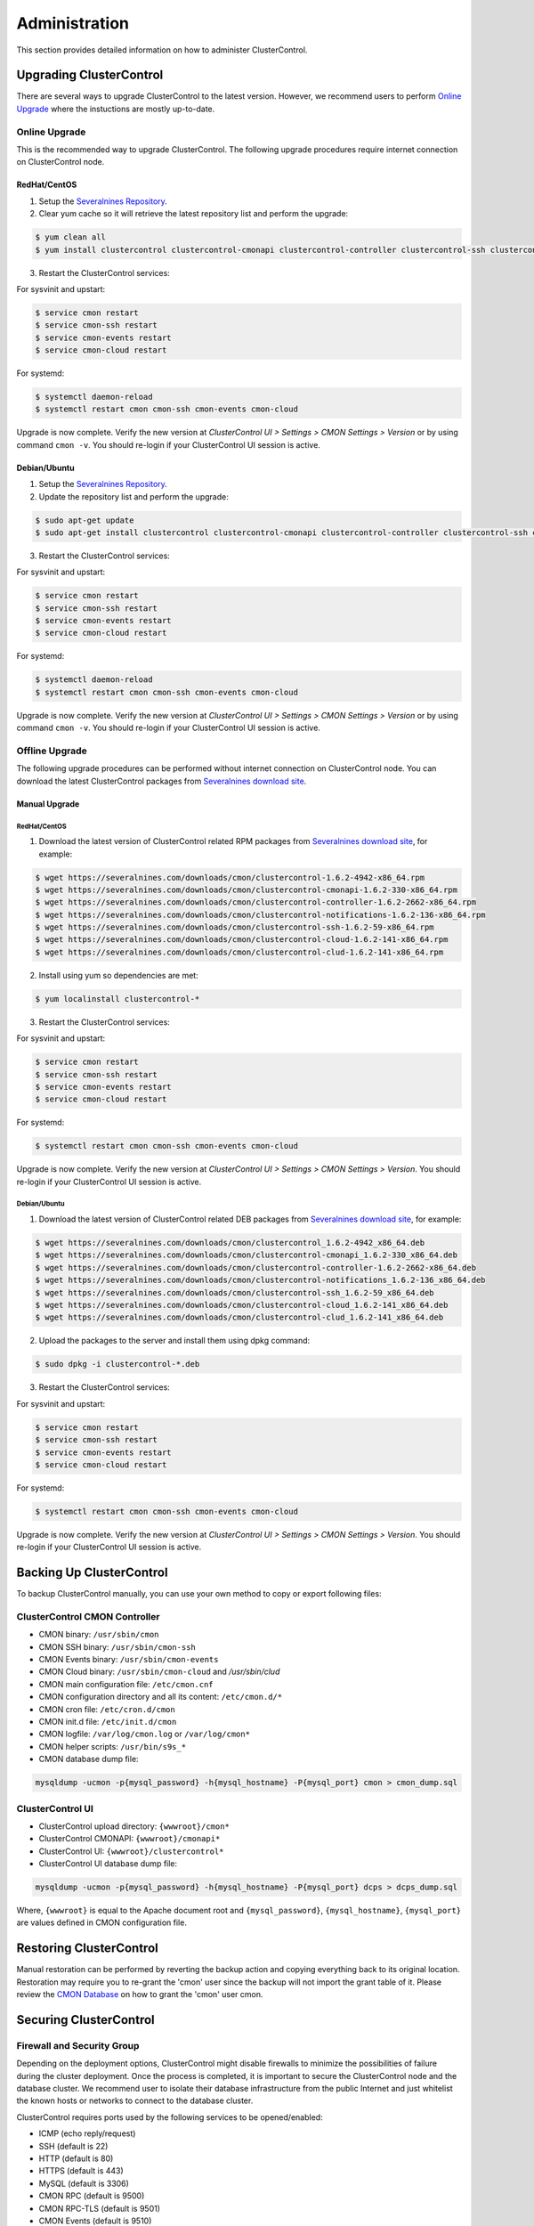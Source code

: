 .. _administration:

Administration
===============

This section provides detailed information on how to administer ClusterControl.

Upgrading ClusterControl
------------------------

There are several ways to upgrade ClusterControl to the latest version. However, we recommend users to perform `Online Upgrade`_ where the instuctions are mostly up-to-date.

Online Upgrade
+++++++++++++++

This is the recommended way to upgrade ClusterControl. The following upgrade procedures require internet connection on ClusterControl node.

RedHat/CentOS
``````````````

1) Setup the `Severalnines Repository <installation.html#severalnines-repository>`_.

2) Clear yum cache so it will retrieve the latest repository list and perform the upgrade:

.. code-block:: bash

	$ yum clean all
	$ yum install clustercontrol clustercontrol-cmonapi clustercontrol-controller clustercontrol-ssh clustercontrol-notifications clustercontrol-cloud clustercontrol-clud s9s-tools

3) Restart the ClusterControl services:

For sysvinit and upstart:

.. code-block:: bash

	$ service cmon restart
	$ service cmon-ssh restart
	$ service cmon-events restart
	$ service cmon-cloud restart

For systemd:

.. code-block:: bash

	$ systemctl daemon-reload
	$ systemctl restart cmon cmon-ssh cmon-events cmon-cloud

Upgrade is now complete. Verify the new version at *ClusterControl UI > Settings > CMON Settings > Version* or by using command ``cmon -v``. You should re-login if your ClusterControl UI session is active.

Debian/Ubuntu
``````````````

1) Setup the `Severalnines Repository <installation.html#severalnines-repository>`_.

2) Update the repository list and perform the upgrade:

.. code-block:: bash

	$ sudo apt-get update
	$ sudo apt-get install clustercontrol clustercontrol-cmonapi clustercontrol-controller clustercontrol-ssh clustercontrol-notifications clustercontrol-cloud clustercontrol-clud s9s-tools

3) Restart the ClusterControl services:

For sysvinit and upstart:

.. code-block:: bash

	$ service cmon restart
	$ service cmon-ssh restart
	$ service cmon-events restart
	$ service cmon-cloud restart

For systemd:

.. code-block:: bash

	$ systemctl daemon-reload
	$ systemctl restart cmon cmon-ssh cmon-events cmon-cloud

Upgrade is now complete. Verify the new version at *ClusterControl UI > Settings > CMON Settings > Version* or by using command ``cmon -v``. You should re-login if your ClusterControl UI session is active.

Offline Upgrade
++++++++++++++++

The following upgrade procedures can be performed without internet connection on ClusterControl node. You can download the latest ClusterControl packages from `Severalnines download site <http://www.severalnines.com/downloads/cmon/>`_.

Manual Upgrade
``````````````

RedHat/CentOS
''''''''''''''

1) Download the latest version of ClusterControl related RPM packages from `Severalnines download site <http://www.severalnines.com/downloads/cmon/>`_, for example:

.. code-block:: bash

	$ wget https://severalnines.com/downloads/cmon/clustercontrol-1.6.2-4942-x86_64.rpm
	$ wget https://severalnines.com/downloads/cmon/clustercontrol-cmonapi-1.6.2-330-x86_64.rpm
	$ wget https://severalnines.com/downloads/cmon/clustercontrol-controller-1.6.2-2662-x86_64.rpm
	$ wget https://severalnines.com/downloads/cmon/clustercontrol-notifications-1.6.2-136-x86_64.rpm
	$ wget https://severalnines.com/downloads/cmon/clustercontrol-ssh-1.6.2-59-x86_64.rpm
	$ wget https://severalnines.com/downloads/cmon/clustercontrol-cloud-1.6.2-141-x86_64.rpm
	$ wget https://severalnines.com/downloads/cmon/clustercontrol-clud-1.6.2-141-x86_64.rpm

2) Install using yum so dependencies are met:

.. code-block:: bash

	$ yum localinstall clustercontrol-*


3) Restart the ClusterControl services:

For sysvinit and upstart:

.. code-block:: bash

	$ service cmon restart
	$ service cmon-ssh restart
	$ service cmon-events restart
	$ service cmon-cloud restart

For systemd:

.. code-block:: bash

	$ systemctl restart cmon cmon-ssh cmon-events cmon-cloud

Upgrade is now complete. Verify the new version at *ClusterControl UI > Settings > CMON Settings > Version*. You should re-login if your ClusterControl UI session is active.

Debian/Ubuntu
'''''''''''''

1) Download the latest version of ClusterControl related DEB packages from `Severalnines download site <http://www.severalnines.com/downloads/cmon/>`_, for example:

.. code-block:: bash

	$ wget https://severalnines.com/downloads/cmon/clustercontrol_1.6.2-4942_x86_64.deb
	$ wget https://severalnines.com/downloads/cmon/clustercontrol-cmonapi_1.6.2-330_x86_64.deb
	$ wget https://severalnines.com/downloads/cmon/clustercontrol-controller-1.6.2-2662-x86_64.deb
	$ wget https://severalnines.com/downloads/cmon/clustercontrol-notifications_1.6.2-136_x86_64.deb
	$ wget https://severalnines.com/downloads/cmon/clustercontrol-ssh_1.6.2-59_x86_64.deb
	$ wget https://severalnines.com/downloads/cmon/clustercontrol-cloud_1.6.2-141_x86_64.deb
	$ wget https://severalnines.com/downloads/cmon/clustercontrol-clud_1.6.2-141_x86_64.deb

2) Upload the packages to the server and install them using dpkg command:

.. code-block:: bash

	$ sudo dpkg -i clustercontrol-*.deb

3) Restart the ClusterControl services:

For sysvinit and upstart:

.. code-block:: bash

	$ service cmon restart
	$ service cmon-ssh restart
	$ service cmon-events restart
	$ service cmon-cloud restart

For systemd:

.. code-block:: bash

	$ systemctl restart cmon cmon-ssh cmon-events cmon-cloud

Upgrade is now complete. Verify the new version at *ClusterControl UI > Settings > CMON Settings > Version*. You should re-login if your ClusterControl UI session is active.

Backing Up ClusterControl
-------------------------

To backup ClusterControl manually, you can use your own method to copy or export following files:

ClusterControl CMON Controller
++++++++++++++++++++++++++++++

* CMON binary: ``/usr/sbin/cmon``
* CMON SSH binary: ``/usr/sbin/cmon-ssh``
* CMON Events binary: ``/usr/sbin/cmon-events``
* CMON Cloud binary: ``/usr/sbin/cmon-cloud`` and `/usr/sbin/clud`
* CMON main configuration file: ``/etc/cmon.cnf``
* CMON configuration directory and all its content: ``/etc/cmon.d/*``
* CMON cron file: ``/etc/cron.d/cmon``
* CMON init.d file: ``/etc/init.d/cmon``
* CMON logfile: ``/var/log/cmon.log`` or ``/var/log/cmon*``
* CMON helper scripts: ``/usr/bin/s9s_*``
* CMON database dump file:

.. code-block:: bash

	mysqldump -ucmon -p{mysql_password} -h{mysql_hostname} -P{mysql_port} cmon > cmon_dump.sql

ClusterControl UI
+++++++++++++++++

* ClusterControl upload directory: ``{wwwroot}/cmon*``
* ClusterControl CMONAPI: ``{wwwroot}/cmonapi*``
* ClusterControl UI: ``{wwwroot}/clustercontrol*``
* ClusterControl UI database dump file:

.. code-block:: bash

	mysqldump -ucmon -p{mysql_password} -h{mysql_hostname} -P{mysql_port} dcps > dcps_dump.sql

Where, ``{wwwroot}`` is equal to the Apache document root and ``{mysql_password}``, ``{mysql_hostname}``, ``{mysql_port}`` are values defined in CMON configuration file.


Restoring ClusterControl
------------------------

Manual restoration can be performed by reverting the backup action and copying everything back to its original location. Restoration may require you to re-grant the 'cmon' user since the backup will not import the grant table of it. Please review the `CMON Database <components.html#cmon-database>`_ on how to grant the 'cmon' user cmon.

Securing ClusterControl
-----------------------

Firewall and Security Group
++++++++++++++++++++++++++++

Depending on the deployment options, ClusterControl might disable firewalls to minimize the possibilities of failure during the cluster deployment. Once the process is completed, it is important to secure the ClusterControl node and the database cluster. We recommend user to isolate their database infrastructure from the public Internet and just whitelist the known hosts or networks to connect to the database cluster.

ClusterControl requires ports used by the following services to be opened/enabled:

* ICMP (echo reply/request)
* SSH (default is 22)
* HTTP (default is 80)
* HTTPS (default is 443)
* MySQL (default is 3306)
* CMON RPC (default is 9500)
* CMON RPC-TLS (default is 9501)
* CMON Events (default is 9510)
* CMON SSH (default is 9511)
* Streaming port for database backup through netcat (default is 9999)

SSH
+++

SSH is very critical for ClusterControl. It must be possible to SSH from the ClusterControl server to the other nodes in the cluster without password, thus the database nodes must accept the SSH port configured in CMON configuration file. Following best practices are recommended:

* Permit a very few people in the organization to access to the servers. The fewer the better.
* Lock down SSH access so it is not possible to SSH into the nodes from any other server than the ClusterControl server.
* Lock down the ClusterControl server so that it is not possible to SSH into it directly from the outside world.

File Permission
+++++++++++++++

CMON configuration and log files contain sensitive information e.g ``mysql_password`` or ``sudo`` where it stores user’s password. Ensure CMON configuration file, e.g ``/etc/cmon.cnf`` and ``/etc/cmon.d/cmon_[clusterid].cnf`` (if exists) have permission 700 while CMON log files, e.g ``/var/log/cmon.log`` and ``/var/log/cmon_[clusterid].log`` has 740 and both are owned by root.

HTTPS
++++++

By default, the installation script installs and configures a self-signed certificate for ClusterControl UI. You can access it by pointing your browser to :samp:`https://{ClusterControl_host}/clustercontrol`. If you would like to use your own SSL certificate (e.g :samp:`https://secure.domain.com/clustercontrol`), just replace the key and certificate path inside Apache’s SSL configuration file and restart Apache daemon. Make sure the server's hostname matches with the SSL domain name that you would like to use.

Running on Custom Port
----------------------

ClusterControl is configurable to support non-default port for selected services:

SSH
++++

ClusterControl requires same custom SSH port across all nodes in the cluster. Make sure the custom port number is defined correctly in ``ssh_port`` option at CMON configuration file, for example:

.. code-block:: bash

	ssh_port=55055

HTTP or HTTPS
+++++++++++++

Running HTTP or HTTPS on custom port will change the ClusterControl UI and the CMONAPI URL e.g :samp:`http://{ClusterControl_host}:8080/clustercontrol` and :samp:`https://{ClusterControl_host}:4433/cmonapi`. Thus, you may need to re-register the new CMONAPI URL for managed cluster at ClusterControl UI `Cluster Registration <user-guide/index.html#cluster-registrations>`_ page.

MySQL
++++++

If you are running MySQL for CMON database on different ports, several areas need to be updated:

+-----------------------------------------+--------------------------------------------------+-----------------------------------------+
| Area                                    | File                                             | Example                                 |
+=========================================+==================================================+=========================================+
| CMON configuration files                | ``/etc/cmon.cnf`` and ``/etc/cmon.d/cmon_N.cnf`` | ``mysql_port={custom_port}``            |
+-----------------------------------------+--------------------------------------------------+-----------------------------------------+
| ClusterControl CMONAPI database setting | ``{wwwroot}/cmonapi/config/database.php``        | ``define('DB_PORT', '{custom_port}');`` |
+-----------------------------------------+--------------------------------------------------+-----------------------------------------+
| ClusterControl UI database setting      | ``{wwwroot}/clustercontrol/bootstrap.php``       | ``define('DB_PORT', '{custom_port}');`` |
+-----------------------------------------+--------------------------------------------------+-----------------------------------------+

.. Note:: Where ``{wwwroot}`` is the Apache document root and ``{custom_port}`` is the MySQL custom port.

Housekeeping
------------

ClusterControl monitoring data will be purged based on the value set at *ClusterControl > Settings > General Settings > History* (default is 7 days). Some users might find this value to be too low for auditing purposes. You can increase the value accordingly however, the longer collected data exist in CMON database, the bigger space it needs. It is recommended to lower the disk space threshold under *ClusterControl > Settings > Thresholds > Disk Space Utilization* so you will get early warning in case CMON database grows significantly.

If you intend to manually purge the monitoring data, you can truncate following tables (recommended to truncate based on the following order):

.. code-block:: mysql

	mysql> TRUNCATE TABLE mysql_advisor_history;
	mysql> TRUNCATE TABLE mysql_statistics_tm;
	mysql> TRUNCATE TABLE ram_stats_history;
	mysql> TRUNCATE TABLE cpu_stats_history;
	mysql> TRUNCATE TABLE disk_stats_history;
	mysql> TRUNCATE TABLE net_stats_history;
	mysql> TRUNCATE TABLE mysql_global_statistics_history;
	mysql> TRUNCATE TABLE mysql_statistics_history;
	mysql> TRUNCATE TABLE cmon_log_entries;
	mysql> TRUNCATE TABLE collected_logs;

The CMON process has internal log rotation scheduling where it will log up to 5 MB in size before archiving ``/var/log/cmon.log`` and ``/var/log/cmon_{cluster id}.log``. The archived log will be named as ``cmon.log.1`` (or ``cmon_{cluster id}.log.1``) sequentially, with up to 9 archived log files (total of 10 log files rotation).

Migrating IP Address or Hostname
--------------------------------

ClusterControl relies on proper IP address or hostname configuration. To migrate to a new set of IP address or hostname, please update the old IP address/hostname occurrences in the following files:

* CMON configuration file: ``/etc/cmon.cnf`` and ``/etc/cmon.d/cmon_N.cnf`` (``hostname`` and ``mysql_hostname`` values)
* ClusterControl CMONAPI configuration file: ``{wwwroot}/cmonapi/config/bootstrap.php``
* HAProxy configuration file (if installed): ``/etc/haproxy/haproxy.cfg``

.. Note:: This section does not cover IP address migration of your database nodes. The easiest solution would be to remove the database cluster from ClusterControl UI using *Delete Cluster* and import it again by using *Import Existing Server/Cluster* in the deployment dialog.

Next, revoke 'cmon' user privileges for old hosts on ClusterControl node and all managed database nodes:

.. code-block:: mysql

	mysql> REVOKE ALL PRIVILEGES, GRANT OPTION FROM 'cmon'@'{old ClusterControl IP address or hostname}';

Then, grant cmon user with new IP address or hostname on ClusterControl node and all managed database nodes:

.. code-block:: mysql

	mysql> GRANT ALL PRIVILEGES ON *.* TO 'cmon'@'{new ClusterControl IP address or hostname}' IDENTIFIED BY '{mysql password}' WITH GRANT OPTION;
	mysql> FLUSH PRIVILEGES;

Or, instead of revoke and re-grant, you can just simply update the MySQL user table:

.. code-block:: mysql

	mysql> UPDATE mysql.user SET host='{new IP address}' WHERE host='{old IP address}';
	mysql> FLUSH PRIVILEGES;

Restart CMON service to apply the changes:

.. code-block:: bash

	$ service cmon restart

Examine the output of the CMON log file to verify the IP migration status. The CMON Controller should report errors and shut down if it could not connect to the specified database hosts or the CMON database. Once the CMON Controller is started, you can remove the old IP addresses or hostnames from the managed host list at *ClusterControl > Manage > Hosts*.

Standby ClusterControl Server for High Availability
---------------------------------------------------

It is possible to have several ClusterControl servers to monitor a single cluster. This is useful if you have a multi-datacenter cluster and you may need to have ClusterControl on the remote site to monitor and manage the alive nodes if connection between them goes down. However, ClusterControl servers must be configured to be working in active-passive mode to avoid race conditions when digesting queries and recovering failed node or cluster.

In active mode, the ClusterControl node act as a primary controller, where it performs automatic recovery and parsing MySQL slow log query for query  monitoring. If The secondary ClusterControl node however must have the following things configured:

* Cluster/Node auto recovery must be turned off.
* Query sampling must be disabled (only if PERFORMANCE_SCHEMA is disabled on the database nodes).

Installing Standby Server
++++++++++++++++++++++++++

Steps described in this section must be performed on the secondary ClusterControl server.

1) Install ClusterControl as explained in the `Getting Started <getting-started.html>`_ page.

2) Add the same cluster via *ClusterControl > Import*. Ensure you choose "Enable Node AutoRecovery: No" and "Enable Cluster AutoRecovery: No" in the dialog box. Click "Add Cluster" to start the import job.

3) Once the cluster is imported, disable query sampling by going to *ClusterControl > Settings > Query Monitoring > Sampling Time = -1*.

Nothing should be performed on the primary side. The primary ClusterControl server shall perform automatic recovery in case of node or cluster failure.

Failover Method
++++++++++++++++

If you want to make the standby server runs in the active mode, just do as follow (assume the primary ClusterControl is unreachable at the moment):

* Cluster/Node auto recovery must be turned on. Click on both red power icons in the summary bar until they appear in green color.
* Enable query sampling. Go to *ClusterControl > Settings > Query Monitor* and change "Sampling Time" to other than "-1".

That's it. At this point, the standby server has taken over the primary role.

.. Attention:: Do not let two or more ClusterControl instances perform automatic recovery to the same cluster at one time. 

Changing 'cmon' or 'root' Password
----------------------------------

ClusterControl has a helper script to change MySQL root password of your database cluster and for cmon database user called ``s9s_change_passwd``. It requires you to supply the old password so cmon user could access the database nodes and perform password update automatically. This tool is NOT intended for password reset.

On ClusterControl server, get :term:`s9s-admin tools` from our `Github repository <https://github.com/severalnines/s9s-admin>`_:

.. code-block:: bash

	$ git clone https://github.com/severalnines/s9s-admin.git

If you have already cloned s9s-admin, it's important for you to update it first:

.. code-block:: bash

	$ cd s9s-admin
	$ git pull

To change password for the 'cmon' user:

.. code-block:: bash

	$ cd s9s-admin/ccadmin
	$ ./s9s_change_passwd --cmon -i1 -p <current cmon password> -n <new cmon password>

To change password for the 'root' user:

.. code-block:: bash

	$ cd s9s-admin/ccadmin
	$ ./s9s_change_passwd --root -i1 -p <cmon password> -o <old root password> -n <new root password>

.. Warning:: The script only supports alpha-numeric characters. Special characters like "$!%?" will not work.

Graceful Shutdown
-----------------

In testing environment, you might need to perform a shutdown on ClusterControl and monitored database hosts in a graceful way. Depending on the clustering technology, the order of startup and shutting down is vital to keep the whole cluster in sync and ensure smooth start up operation in the future.

It's recommended to let the ClusterControl node to be the last one to shutdown, since it needs to oversee the state of the monitored hosts and saves it into CMON database. When starting up the database cluster at the later stage, ClusterControl will perform a proper start-up procedure based on the last known state of the monitored hosts.

ClusterControl needs to know whether the database cluster that you are shutting down was shutdown outside of ClusterControl domain. Therefore, the proper steps to shutdown the database hosts are:

MySQL Replication
+++++++++++++++++

Shutting down:

1. Shutdown the application manually. This usually outside of ClusterControl domain.
2. Shutdown the Keepalived (if exists) by doing system shut down or through ClusterControl UI.
3. Shutdown the load balancer service (if exists) by doing system shut down or through ClusterControl UI.
4. Shutdown the slaves by using *ClusterControl > Nodes > pick the server > Shutdown Node > Execute*.
5. Shutdown the master by using *ClusterControl > Nodes > pick the server > Shutdown Node > Execute*.
6. Shutdown ClusterControl host by doing system shut down.

Starting up:

1. Start ClusterControl host. Ensure you are able to connect to the UI and see the last state of the database cluster.
2. Start the master. If auto recover is turned on, this master will be started automatically.
3. Once the master is started, start the remaining slaves. 
4. Start the load balancer service (if exists).
5. Start the virtual IP service (if exists).
6. Start the application manually. This usually outside of ClusterControl domain.

MySQL Galera
+++++++++++++++++

Shutting down:

1. Shutdown the application manually. This usually outside of ClusterControl domain.
2. Shutdown the Keepalived (if exists) by doing system shut down or through ClusterControl UI.
3. Shutdown the load balancer service (if exists) by doing system shut down or through ClusterControl UI.
4. Shutdown the database cluster by using *ClusterControl > Cluster Actions > Stop Cluster > Proceed*.
5. Shutdown ClusterControl host by doing system shut down.

Starting up:

1. Start ClusterControl host. Ensure you are able to connect to the UI and see the last state of the database cluster.
2. If auto recovery is turned on, the cluster will be started automatically. Otherwise, go to *ClusterControl > Cluster Actions > Bootstrap Cluster > Proceed*
3. If auto recovery is turned on, load balancer and virtual IP service will be started automatically. Otherwise, start the load balancer service and virtual IP service accordingly.
4. Start the application manually. This usually outside of ClusterControl domain.

MySQL Cluster (NDB)
+++++++++++++++++++++

Shutting down:

1. Shutdown the application manually. This usually outside of ClusterControl domain.
2. Shutdown the Keepalived (if exists) by doing system shut down or through ClusterControl UI.
3. Shutdown the load balancer service (if exists) by doing system shut down or through ClusterControl UI.
4. Shutdown the MySQL API servers by using *ClusterControl > Nodes > pick the server > Shutdown Node > Execute*.
5. Shutdown the Data (NDB) servers by using *ClusterControl > Nodes > pick the server > Shutdown Node > Execute*.
6. Shutdown the MySQL Cluster management servers by using *ClusterControl > Nodes > pick the server > Shutdown Node > Execute*.
7. Shutdown ClusterControl host by doing system shut down.

Starting up:

1. Start ClusterControl host. Ensure you are able to connect to the UI and see the last state of the database cluster.
2. If auto recover is turned on, the cluster will be started automatically. Otherwise, start the nodes in this order - MySQL management, MySQL data, MySQL API.
3. Start the load balancer service (if exists).
4. Start the virtual IP service (if exists).
5. Start the application manually. This usually outside of ClusterControl domain.

MongoDB ReplicaSet
+++++++++++++++++++

Shutting down:

1. Shutdown the application manually. This usually outside of ClusterControl domain.
2. Shutdown the secondaries by using *ClusterControl > Nodes > pick the server > Shutdown Node > Execute*.
3. Shutdown the primary by using *ClusterControl > Nodes > pick the server > Shutdown Node > Execute*.
4. Shutdown ClusterControl host by doing system shut down.

Starting up:

1. Start ClusterControl host. Ensure you are able to connect to the UI and see the last state of the database cluster.
2. Start the primary. If auto recover is turned on, this primary will be started automatically.
3. Once the primary is started, start the remaining secondaries. 
4. Start the application manually. This usually outside of ClusterControl domain.

PostgreSQL Replication
++++++++++++++++++++++++

1. Shutdown the application manually. This usually outside of ClusterControl domain.
2. Shutdown the slaves by using *ClusterControl > Nodes > pick the server > Shutdown Node > Execute*.
3. Shutdown the master by using *ClusterControl > Nodes > pick the server > Shutdown Node > Execute*.
4. Shutdown ClusterControl host by doing system shut down.

Starting up:

1. Start ClusterControl host. Ensure you are able to connect to the UI and see the last state of the database cluster.
2. Start the master. If auto recover is turned on, this master will be started automatically.
3. Once the master is started, start the remaining slaves. 
4. Start the application manually. This usually outside of ClusterControl domain.

.. Note:: If the database server was being shutdown gracefully outside of ClusterControl knowledge (through command line init script, systemd or ``kill -15``), ClusterControl would still attempt to recover the database node if *Node AutoRecovery* is turned on. Unless, the node is marked as 'Under Maintenance'.

Uninstall
---------

If ClusterControl is installed on a dedicated host (i.e., not co-located with your application), uninstalling ClusterControl is pretty straightforward. It is enough to bring down the ClusterControl node and revoke the cmon user privileges from the managed database nodes:

.. code-block:: mysql

	mysql> DELETE FROM mysql.user WHERE user = 'cmon';
	mysql> FLUSH PRIVILEGES;

Before removing the package, stop all cmon related services:

On systemd:

.. code-block:: bash

	$ systemctl stop cmon
	$ systemctl stop cmon-ssh
	$ systemctl stop cmon-events
	$ systemctl stop cmon-cloud

On SysVinit:

.. code-block:: bash

	$ service cmon stop
	$ service cmon-ssh stop
	$ service cmon-events stop
	$ service cmon-cloud stop

If ClusterControl is installed through Severalnines repository, use following command to uninstall via respective package manager:

On CentOS/RHEL:

.. code-block:: bash

	$ yum remove -y clustercontrol*
	
On Debian/Ubuntu:

.. code-block:: bash

	$ sudo apt-get remove -y clustercontrol*

Else, to uninstall ClusterControl Controller manually so you can to re-use the host for other purposes, kill the CMON process and remove all ClusterControl related files and databases:

.. code-block:: bash

	$ killall -9 cmon
	$ rm -rf /usr/sbin/cmon*
	$ rm -rf /usr/bin/cmon*
	$ rm -rf /usr/bin/s9s_*
	$ rm -rf /usr/share/cmon*
	$ rm -rf /etc/init.d/cmon
	$ rm -rf /etc/cron.d/cmon
	$ rm -rf /var/log/cmon*
	$ rm -rf /var/lib/cmon*
	$ rm -rf /etc/cmon*
	$ rm -rf {wwwroot}/cmon*
	$ rm -rf {wwwroot}/clustercontrol*
	$ rm -rf {wwwroot}/cc-*

For CMON and ClusterControl UI databases and privileges:

.. code-block:: mysql

	mysql> DROP SCHEMA cmon;
	mysql> DROP SCHEMA dcps;
	mysql> DELETE FROM mysql.user WHERE user = 'cmon';
	mysql> FLUSH PRIVILEGES;

.. Note:: Replace ``{wwwroot}`` with value defined in CMON configuration file.
